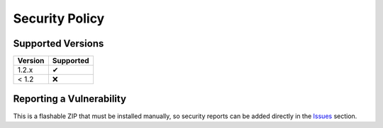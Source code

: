 ..
   SPDX-FileCopyrightText: (c) 2022 ale5000
   SPDX-License-Identifier: GPL-3.0-or-later
   SPDX-FileType: DOCUMENTATION

===============
Security Policy
===============

Supported Versions
------------------

======= =========
Version Supported
======= =========
1.2.x      ✔
< 1.2      ❌
======= =========


Reporting a Vulnerability
-------------------------

This is a flashable ZIP that must be installed manually, so security reports can be added directly in the `Issues <./../../../issues>`_ section.
